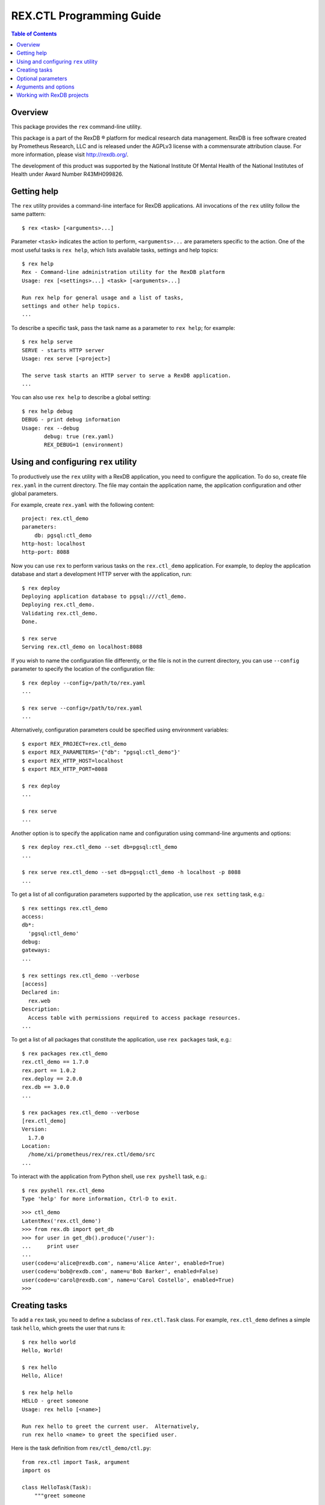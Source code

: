 *****************************
  REX.CTL Programming Guide
*****************************

.. contents:: Table of Contents
.. role:: mod(literal)
.. role:: class(literal)
.. role:: meth(literal)
.. role:: attr(literal)
.. role:: func(literal)


Overview
========

This package provides the ``rex`` command-line utility.

This package is a part of the RexDB |R| platform for medical research data
management.  RexDB is free software created by Prometheus Research, LLC and is
released under the AGPLv3 license with a commensurate attribution clause.  For
more information, please visit http://rexdb.org/.

The development of this product was supported by the National Institute
Of Mental Health of the National Institutes of Health under Award Number
R43MH099826.

.. |R| unicode:: 0xAE .. registered trademark sign


Getting help
============

.. highlight:: console

The ``rex`` utility provides a command-line interface for RexDB applications.
All invocations of the ``rex`` utility follow the same pattern::

    $ rex <task> [<arguments>...]

Parameter ``<task>`` indicates the action to perform, ``<arguments>...`` are
parameters specific to the action.  One of the most useful tasks is ``rex
help``, which lists available tasks, settings and help topics::

    $ rex help
    Rex - Command-line administration utility for the RexDB platform
    Usage: rex [<settings>...] <task> [<arguments>...]

    Run rex help for general usage and a list of tasks,
    settings and other help topics.
    ...

To describe a specific task, pass the task name as a parameter to ``rex help``;
for example::

    $ rex help serve
    SERVE - starts HTTP server
    Usage: rex serve [<project>]

    The serve task starts an HTTP server to serve a RexDB application.
    ...

You can also use ``rex help`` to describe a global setting::

    $ rex help debug
    DEBUG - print debug information
    Usage: rex --debug
           debug: true (rex.yaml)
           REX_DEBUG=1 (environment)


Using and configuring ``rex`` utility
=====================================

To productively use the ``rex`` utility with a RexDB application, you need to
configure the application.  To do so, create file ``rex.yaml`` in the current
directory.  The file may contain the application name, the application
configuration and other global parameters.

.. highlight:: yaml

For example, create ``rex.yaml`` with the following content::

    project: rex.ctl_demo
    parameters:
        db: pgsql:ctl_demo
    http-host: localhost
    http-port: 8088

.. highlight:: console

Now you can use ``rex`` to perform various tasks on the :mod:`rex.ctl_demo`
application.   For example, to deploy the application database and start a
development HTTP server with the application, run::

    $ rex deploy
    Deploying application database to pgsql:///ctl_demo.
    Deploying rex.ctl_demo.
    Validating rex.ctl_demo.
    Done.

    $ rex serve
    Serving rex.ctl_demo on localhost:8088

If you wish to name the configuration file differently, or the file is not in
the current directory, you can use ``--config`` parameter to specify the
location of the configuration file::

    $ rex deploy --config=/path/to/rex.yaml
    ...

    $ rex serve --config=/path/to/rex.yaml
    ...

Alternatively, configuration parameters could be specified using environment
variables::

    $ export REX_PROJECT=rex.ctl_demo
    $ export REX_PARAMETERS='{"db": "pgsql:ctl_demo"}'
    $ export REX_HTTP_HOST=localhost
    $ export REX_HTTP_PORT=8088

    $ rex deploy
    ...

    $ rex serve
    ...

Another option is to specify the application name and configuration using
command-line arguments and options::

    $ rex deploy rex.ctl_demo --set db=pgsql:ctl_demo
    ...

    $ rex serve rex.ctl_demo --set db=pgsql:ctl_demo -h localhost -p 8088
    ...

To get a list of all configuration parameters supported by the application, use
``rex setting`` task, e.g.::

    $ rex settings rex.ctl_demo
    access:
    db*:
      'pgsql:ctl_demo'
    debug:
    gateways:
    ...

    $ rex settings rex.ctl_demo --verbose
    [access]
    Declared in:
      rex.web
    Description:
      Access table with permissions required to access package resources.
    ...

To get a list of all packages that constitute the application, use ``rex
packages`` task, e.g.::

    $ rex packages rex.ctl_demo
    rex.ctl_demo == 1.7.0
    rex.port == 1.0.2
    rex.deploy == 2.0.0
    rex.db == 3.0.0
    ...

    $ rex packages rex.ctl_demo --verbose
    [rex.ctl_demo]
    Version:
      1.7.0
    Location:
      /home/xi/prometheus/rex/rex.ctl/demo/src
    ...

.. highlight:: console

To interact with the application from Python shell, use ``rex pyshell`` task,
e.g.::

    $ rex pyshell rex.ctl_demo
    Type 'help' for more information, Ctrl-D to exit.

.. highlight:: python

::

    >>> ctl_demo
    LatentRex('rex.ctl_demo')
    >>> from rex.db import get_db
    >>> for user in get_db().produce('/user'):
    ...     print user
    ...
    user(code=u'alice@rexdb.com', name=u'Alice Amter', enabled=True)
    user(code=u'bob@rexdb.com', name=u'Bob Barker', enabled=False)
    user(code=u'carol@rexdb.com', name=u'Carol Costello', enabled=True)
    >>>


Creating tasks
==============

.. highlight:: console

To add a ``rex`` task, you need to define a subclass of :class:`rex.ctl.Task`
class.  For example, :mod:`rex.ctl_demo` defines a simple task ``hello``, which
greets the user that runs it::

    $ rex hello world
    Hello, World!

    $ rex hello
    Hello, Alice!

    $ rex help hello
    HELLO - greet someone
    Usage: rex hello [<name>]

    Run rex hello to greet the current user.  Alternatively,
    run rex hello <name> to greet the specified user.

.. highlight:: python

Here is the task definition from ``rex/ctl_demo/ctl.py``::

    from rex.ctl import Task, argument
    import os

    class HelloTask(Task):
        """greet someone

        Run `rex hello` to greet the current user.  Alternatively,
        run `rex hello <name>` to greet the specified user.
        """

        name = 'hello'

        class arguments:
            name = argument(default=None)

        def __call__(self):
            name = self.name or os.environ['USER']
            print "Hello, %s!" % name.capitalize()

To define a task, we need to specify the task name, its arguments and optional
parameters, write the task description and the code to execute when the task is
invoked.

Class attribute :attr:`rex.ctl.Task.name` specifies the task name.  Task
arguments are defined as attributes of a nested class ``arguments``.  Task
description for ``rex help`` command is derived from the class docstring.
When the task is invoked, ``rex`` executes the :meth:`rex.ctl.Task.__call__`
method of the class.  The value of the parameter is stored as an attribute
on the task instance.

To let the ``rex`` utility find the task definition, add an entry point
``rex.ctl`` to the package's ``setup.py`` file.  For ``rex.ctl_demo`` package,
we add::

    setup(
        name='rex.ctl_demo',
        [...]
        entry_points={'rex.ctl': ['rex = rex.ctl_demo']},
        [...]
    )

The ``rex`` utility is developed using Cogs_ toolkit; see Cogs_ documentation
for more information.

.. _Cogs: https://pypi.python.org/pypi/Cogs


Optional parameters
===================

Many ``rex`` tasks accept optional parameters, or *options*.  You can define a
task option using the ``options`` container; here is an example::

    from rex.ctl import Task, argument, option
    import sys
    import os

    class WriteHelloTask(Task):

        name = 'write-hello'

        class arguments:
            name = argument(default=None)

        class options:
            output = option('o', default=None)

        def __call__(self):
            name = self.name or os.environ['USER']
            stream = (open(self.output, 'w')
                      if self.output is not None else sys.stdout)
            stream.write("Hello, %s!\n" % name.capitalize())

.. highlight:: console

The task ``rex write-hello`` has a single option ``--output`` that lets you
specify the name of the file where the task writes the greeting.  You can use
either a long form (``--output``) or a short form (``-o``) or you could omit
the option entirely.  For example::

    $ rex write-hello --output=hello.txt
    $ cat hello.txt
    Hello, Alice!

    $ rex write-hello -o hello.txt
    $ cat hello.txt
    Hello, Alice!

    $ rex write-hello
    Hello, Alice!

.. highlight:: python

You can also define a global option, which is visible for all tasks.  Let's
define an option ``default-hello-name`` that could be used by a greeting task
when the user omits the name.  Here is its definition from
``rex/ctl_demo/ctl.py``::

    from rex.ctl import Global
    import os

    class DefaultHelloNameGlobal(Global):
        """the name to use for greetings (if not set: login name)"""

        name = 'default-hello-name'
        default = os.environ['USER']

Values of global options are stored as attributes of a global object ``env``.
For example, ``env.default_hello_name`` keeps the value of the
``default-hello-name`` option.

Here is an example of a command that uses a global option::

    from rex.ctl import Task, argument, env

    class GlobalHelloTask(Task):

        name = 'global-hello'

        class arguments:
            name = argument(default=None)

        def __call__(self):
            name = self.name or env.default_hello_name
            print "Hello, %s!" % name.capitalize()

.. highlight:: console

There are several ways you could pass a value of a global option to ``rex``.
You can add it as a command-line parameter::

    $ rex --default-hello-name=world global-hello
    Hello, World!

Anternatively you can pass it using an environment variable::

    $ export REX_DEFAULT_HELLO_NAME=world
    $ rex global-hello
    Hello, World!

.. highlight:: yaml

Finally, you can put a global option to a configuration file ``rex.yaml``::

    default-hello-name: world

.. highlight:: console

Then run ``rex`` in the same directory::

    $ rex global-hello
    Hello, World!


Arguments and options
=====================

We use :class:`rex.ctl.argument` and :class:`rex.ctl.option` to define task
parameters.  The :class:`rex.ctl.argument` descriptor accepts the following
arguments:

``check``
    A function called to validate and transform the value of the argument.
    The function must return the transformed value or raise ``ValueError``
    exception on error.
``default``
    The default value of the argument.  If not specified, the argument
    is considered mandatory.
``plural``
    If set, the argument may consume more than one command-line parameters.

The :class:`rex.ctl.option` descriptor accepts the following arguments:

``key``
    A one-character shorthand.
``check``
    A function called to validate and transform the value of the argument.
    The function must return the transformed value or raise ``ValueError``
    exception on error.
``default``
    The default value of the option.  If not specified, the option is treated
    as a toggle and does not accept a value.  A toggle option produces ``True``
    ``True`` when it is provided and ``False`` when it's not provided.
``plural``
    If set, indicates that the option could be provided more than once.
``value_name``
    The name of the option value; used by ``rex help``.
``hint``
    A one-line description of the option; used by ``rex help``.

For more information on using arguments and options, see Cogs_ documentation.


Working with RexDB projects
===========================

.. highlight:: console

To define an application-specific task, inherit the task class from
:class:`rex.ctl.RexTask`.  :class:`rex.ctl.RexTask` defines standard arguments
and options for configuring a RexDB application and lets you easily generate an
application instance.

For example, :mod:`rex.ctl_demo` project needs to provide a way to initialize
the database as well as to list, add, enable and disable application users.
The user manipulation actions are implemented as a Python API, but we need to
expose them through a command-line interface.

We define tasks:

``rex demo-init``
    Initializes the application database and adds some default users.

``rex demo-cron``
    Runs an ETL script that could be started periodically from a CRON job.

``rex demo-user-list``
    Lists all users in the database.

``rex demo-user-add``
    Adds a new user to the database.

``rex demo-user-enable``
    Enables an existing user in the database.

``rex demo-user-disable``
    Disables an existing user in the database.

Let us show how they work::

    $ export REX_PROJECT=rex.ctl_demo

    $ rex demo-init
    Creating database pgsql:///ctl_demo.
    Deploying application database to pgsql:///ctl_demo.
    Deploying rex.ctl_demo.
    Validating rex.ctl_demo.
    Done.
    Added user: alice@rexdb.com
    Added user: bob@rexdb.com

    $ rex demo-user-list
    Alice Amter (alice@rexdb.com)
    Bob Barker (bob@rexdb.com)

    $ rex demo-user-add carol@rexdb.com "Carol Costello"
    Added user: carol@rexdb.com

    $ rex demo-user-list
    Alice Amter (alice@rexdb.com)
    Bob Barker (bob@rexdb.com)
    Carol Costello (carol@rexdb.com)

    $ rex demo-user-disable bob@rexdb.com
    Disabled user: bob@rexdb.com

    $ rex demo-user-list
    Alice Amter (alice@rexdb.com)
    Bob Barker (bob@rexdb.com) [disabled]
    Carol Costello (carol@rexdb.com)

If we need to execute a particular task periodically, we could add it
as a cron job::

    $ crontab -l
    REX_PROJECT = rex.ctl_demo
    0 5 * * * rex demo-cron

The application detects and reports user errors::

    $ rex demo-user-add alice@rexdb.com "Alice Zhang"
    FATAL ERROR: User already exists:
        alice@rexdb.com

    $ rex demo-user-disable dave@rexdb.com
    FATAL ERROR: User does not exist:
        dave@rexdb.com

.. highlight:: python

We start with implementing ``rex demo-user-list`` task, which takes no
arguments or options::

    from rex.ctl import RexTask, log
    from .user import Users

    class UserListTask(RexTask):
        """list all users"""

        name = 'demo-user-list'

        def __call__(self):
            with self.make():
                for user in Users():
                    if user.enabled:
                        log("{} (`{}`)", user.name, user.code)
                    else:
                        log("{} ({}) [disabled]", user.name, user.code)

To generate an application instance, we call method
:meth:`rex.ctl.RexTask.make()`.  We activate the instance using ``with`` clause
and invoke internal application API to get a list of users.  The utility
function :func:`rex.ctl.log()` provided by Cogs_ is used to display output and
to add some highlighting.

Next, let's review ``rex demo-init`` task::

    class InitTask(RexTask):
        """initialize the database"""

        name = 'demo-init'

        def __call__(self):
            self.do('deploy')
            self.do('demo-user-add', code='alice@rexdb.com', name="Alice Amter")
            self.do('demo-user-add', code='bob@rexdb.com', name="Bob Barker")

The ``rex demo-init`` task is implemented entirely in terms of other tasks:
``rex deploy`` and ``rex demo-user-add``.  We use :meth:`rex.ctl.RexTask.do()`
to invoke a subtask, passing values for arguments and options as keyword
parameters.  Note that if the task itself and a subtask have a parameter with
the same name, the parameter value is passed from the task to its subtask.

.. highlight:: console

We use the same approach to implement ``rex demo-cron`` task.  We wish to
create an equivalent of the following command-line command::

    $ rex query -i rex.ctl_demo:/etl/disable-bots.htsql -i rex.ctl_demo:/etl/delete-spammers.htsql

.. highlight:: python

Presumably, ``disable-bots.htsql`` and ``delete-spammers.htsql`` are HTSQL
scripts that we want to execute in the same transaction to perform some ETL
task.  Using :meth:`rex.ctl.RexTask.do()`, we can invoke this command as
follows::

    class CronTask(RexTask):
        """run an ETL job"""

        name = 'demo-cron'

        def __call__(self):
            self.do('query',
                    input=[
                        'rex.ctl_demo:/etl/disable-bots.htsql',
                        'rex.ctl_demo:/etl/delete-spammers.htsql'])

Finally, let's look at ``rex demo-user-add``::

    class UserAddTask(RexTask):
        """add a new user"""

        name = 'demo-user-add'

        class arguments:
            code = argument()
            name = argument()

        class options:
            disabled = option(hint="disable the new user")

        def __call__(self):
            with self.make():
                users = Users()
                users.add(self.code, self.name, not self.disabled)
                log("Added user: `{}`", self.code)

This task has two arguments ``<code>`` and ``<name>`` and a toggle
``--disabled``.  Their values are stored as attributes ``self.code``,
``self.name`` and ``self.disabled`` on the task instance.


